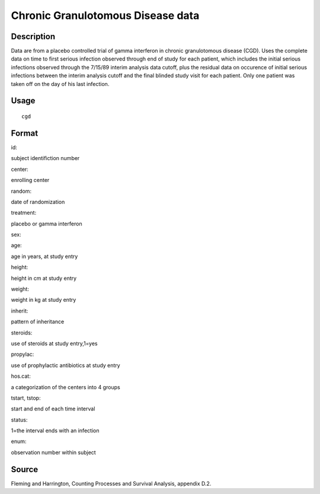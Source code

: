 +--------------------------------------+--------------------------------------+
| cgd                                  |
| R Documentation                      |
+--------------------------------------+--------------------------------------+

Chronic Granulotomous Disease data
----------------------------------

Description
~~~~~~~~~~~

Data are from a placebo controlled trial of gamma interferon in chronic
granulotomous disease (CGD). Uses the complete data on time to first
serious infection observed through end of study for each patient, which
includes the initial serious infections observed through the 7/15/89
interim analysis data cutoff, plus the residual data on occurence of
initial serious infections between the interim analysis cutoff and the
final blinded study visit for each patient. Only one patient was taken
off on the day of his last infection.

Usage
~~~~~

::

    cgd

Format
~~~~~~

id:

subject identifiction number

center:

enrolling center

random:

date of randomization

treatment:

placebo or gamma interferon

sex:

age:

age in years, at study entry

height:

height in cm at study entry

weight:

weight in kg at study entry

inherit:

pattern of inheritance

steroids:

use of steroids at study entry,1=yes

propylac:

use of prophylactic antibiotics at study entry

hos.cat:

a categorization of the centers into 4 groups

tstart, tstop:

start and end of each time interval

status:

1=the interval ends with an infection

enum:

observation number within subject

Source
~~~~~~

Fleming and Harrington, Counting Processes and Survival Analysis,
appendix D.2.
